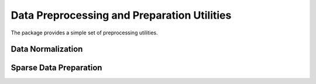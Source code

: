 Data Preprocessing and Preparation Utilities
============================================

The package provides a simple set of preprocessing utilities.

Data Normalization
~~~~~~~~~~~~~~~~~~

.. function:: mapstd(A)

    Normalize easch column of ``A`` to zero mean and ``1`` standard deviation. Output normalized matrix ``A`` with extracted column-wise means and standard deviations.

    .. code-block:: julia

        using SALSA

        mapstd([0 1; -1 2]) # --> ([0.707107  -0.707107; -0.707107   0.707107], [-0.5  1.5], [0.707107 0.707107])

 
 . function:: mapstd(A,mean,std)

    Normalize easch column of ``A`` to specified column-wise ``mean`` and ``srd``. Output normalized matrix ``A``.

    .. code-block:: julia

        using SALSA

        mapstd([0 1; -1 2], [-0.5  1.5], [0.707107 0.707107]) # --> [0.707107  -0.707107; -0.707107   0.707107]


Sparse Data Preparation
~~~~~~~~~~~~~~~~~~~~~~~

.. function::  make_sparse(tuples[,sizes,delim])
    
    Create ``SparseMatrixCSC`` object from matrix of tuples ``Matrix{ASCIIString}`` containing ``index:value`` pairs. Index and value pair can be separated by ``delim`` character, e.g. ``:``. User can optionally specify final dimensions of the ``SparseMatrixCSC`` object as ``sizes`` tuple.

    :param tuples: matrix of tuples ``Matrix{ASCIIString}`` containing ``index:value`` pairs.
    :param sizes: optional tuple of final dimensions, e.g. ``(100000,10)`` (empty by default).
    :param delim: optional character separating index and value pair in each cell of ``tuples``, default is ":".

    :return: ``SparseMatrixCSC`` object.